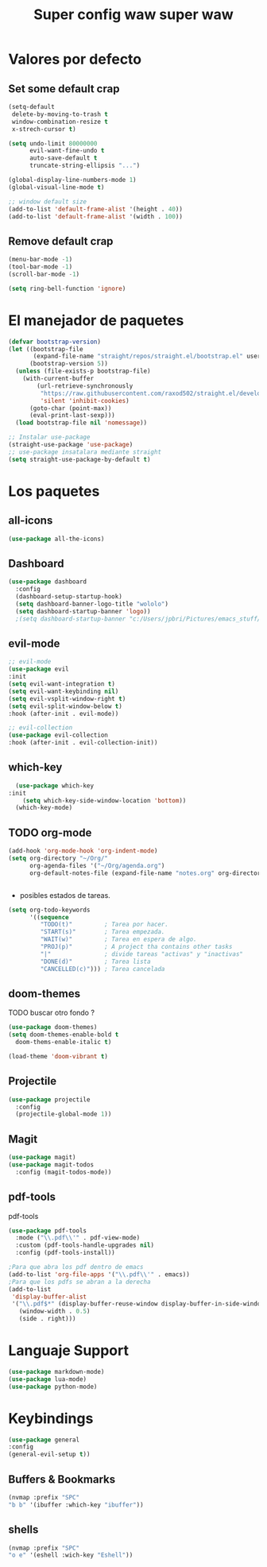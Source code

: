 #+Title: Super config waw super waw

* Valores por defecto
** Set some default crap
#+begin_src emacs-lisp
  (setq-default
   delete-by-moving-to-trash t
   window-combination-resize t
   x-strech-cursor t)

  (setq undo-limit 80000000 
        evil-want-fine-undo t
        auto-save-default t
        truncate-string-ellipsis "...")

  (global-display-line-numbers-mode 1)
  (global-visual-line-mode t)

  ;; window default size
  (add-to-list 'default-frame-alist '(height . 40))
  (add-to-list 'default-frame-alist '(width . 100))
#+end_src
** Remove default crap
#+begin_src emacs-lisp
  (menu-bar-mode -1)
  (tool-bar-mode -1)
  (scroll-bar-mode -1)

  (setq ring-bell-function 'ignore)
#+end_src

* El manejador de paquetes
#+begin_src emacs-lisp
  (defvar bootstrap-version)
  (let ((bootstrap-file
         (expand-file-name "straight/repos/straight.el/bootstrap.el" user-emacs-directory))
        (bootstrap-version 5))
    (unless (file-exists-p bootstrap-file)
      (with-current-buffer
          (url-retrieve-synchronously
           "https://raw.githubusercontent.com/raxod502/straight.el/develop/install.el"
           'silent 'inhibit-cookies)
        (goto-char (point-max))
        (eval-print-last-sexp)))
    (load bootstrap-file nil 'nomessage))

  ;; Instalar use-package
  (straight-use-package 'use-package)
  ;; use-package insatalara mediante straight
  (setq straight-use-package-by-default t)
#+end_src  

* Los paquetes
** all-icons
#+begin_src emacs-lisp
  (use-package all-the-icons)
#+end_src
** Dashboard
#+begin_src emacs-lisp
  (use-package dashboard
    :config
    (dashboard-setup-startup-hook)
    (setq dashboard-banner-logo-title "wololo")
    (setq dashboard-startup-banner 'logo))
    ;(setq dashboard-startup-banner "c:/Users/jpbri/Pictures/emacs_stuff/banner.txt"))
#+end_src
** evil-mode 
#+begin_src emacs-lisp
;; evil-mode
(use-package evil
:init
(setq evil-want-integration t)
(setq evil-want-keybinding nil)
(setq evil-vsplit-window-right t)
(setq evil-split-window-below t)
:hook (after-init . evil-mode))

;; evil-collection
(use-package evil-collection
:hook (after-init . evil-collection-init))

#+end_src
** which-key
#+begin_src emacs-lisp
  (use-package which-key
:init
    (setq which-key-side-window-location 'bottom))
  (which-key-mode)
#+end_src

** TODO org-mode
#+begin_src emacs-lisp
  (add-hook 'org-mode-hook 'org-indent-mode)
  (setq org-directory "~/Org/"
        org-agenda-files '("~/Org/agenda.org")
        org-default-notes-file (expand-file-name "notes.org" org-directory))


#+end_src

- posibles estados de tareas.
#+begin_src emacs-lisp
  (setq org-todo-keywords
        '((sequence
           "TODO(t)"         ; Tarea por hacer.
           "START(s)"        ; Tarea empezada.
           "WAIT(w)"         ; Tarea en espera de algo.
           "PROJ(p)"         ; A project tha contains other tasks
           "|"               ; divide tareas "activas" y "inactivas"
           "DONE(d)"         ; Tarea lista
           "CANCELLED(c)"))) ; Tarea cancelada

#+end_src

** doom-themes
   TODO buscar otro fondo ?
#+begin_src emacs-lisp
  (use-package doom-themes)
  (setq doom-themes-enable-bold t
	doom-thems-enable-italic t)

  (load-theme 'doom-vibrant t)
#+end_src

** Projectile
#+begin_src emacs-lisp
  (use-package projectile
    :config
    (projectile-global-mode 1))
#+end_src
** Magit
#+begin_src emacs-lisp
  (use-package magit)
  (use-package magit-todos
    :config (magit-todos-mode))
#+end_src

** pdf-tools
pdf-tools
#+begin_src emacs-lisp
  (use-package pdf-tools
    :mode ("\\.pdf\\'" . pdf-view-mode) 
    :custom (pdf-tools-handle-upgrades nil)
    :config (pdf-tools-install))

  ;Para que abra los pdf dentro de emacs
  (add-to-list 'org-file-apps '("\\.pdf\\'" . emacs))
  ;Para que los pdfs se abran a la derecha
  (add-to-list
   'display-buffer-alist
   '("\\.pdf$*" (display-buffer-reuse-window display-buffer-in-side-window)
     (window-width . 0.5)
     (side . right)))
#+end_src
* Languaje Support
#+begin_src emacs-lisp
  (use-package markdown-mode)
  (use-package lua-mode)
  (use-package python-mode)
#+end_src
* Keybindings
#+begin_src emacs-lisp
(use-package general
:config
(general-evil-setup t))
#+end_src

** Buffers & Bookmarks
#+begin_src emacs-lisp
(nvmap :prefix "SPC"
"b b" '(ibuffer :which-key "ibuffer"))
#+end_src

** shells
#+begin_src emacs-lisp
(nvmap :prefix "SPC"
"o e" '(eshell :wich-key "Eshell"))
#+end_src
